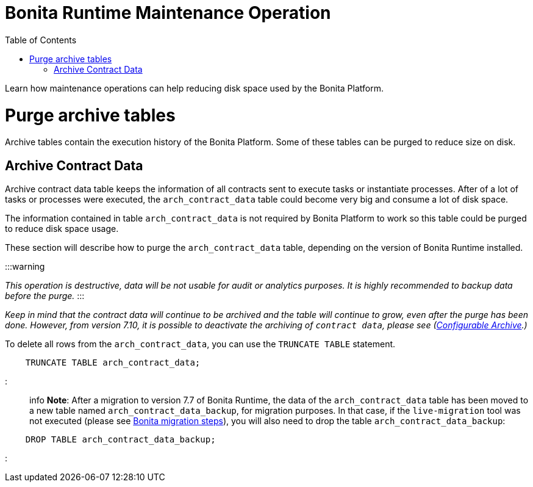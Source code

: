 = Bonita Runtime Maintenance Operation
:doctype: book
:toc:

Learn how maintenance operations can help reducing disk space used by the Bonita Platform.

= Purge archive tables

Archive tables contain the execution history of the Bonita Platform.
Some of these tables can be purged to reduce size on disk.

== Archive Contract Data

Archive contract data table keeps the information of all contracts sent to execute tasks or instantiate processes.
After of a lot of tasks or processes were executed, the `arch_contract_data` table could become very big and consume a lot of disk space.

The information contained in table `arch_contract_data` is not required by Bonita Platform to work so this table could be purged to reduce disk space usage.

These section will describe how to purge the `arch_contract_data` table, depending on the version of Bonita Runtime installed.

:::warning

_This operation is destructive, data will be not usable for audit or analytics purposes.
It is highly recommended to backup data before the purge._ :::

_Keep in mind that the contract data will continue to be archived and the table will continue to grow, even after the purge has been done.
However, from version 7.10, it is possible to deactivate the archiving of `contract data`, please see (xref:configurable-archive.adoc[Configurable Archive].)_

To delete all rows from the `arch_contract_data`, you can use the `TRUNCATE TABLE` statement.

----
    TRUNCATE TABLE arch_contract_data;
----

::: info *Note*: After a migration to version 7.7 of Bonita Runtime, the data of the `arch_contract_data` table has been moved to a new table named `arch_contract_data_backup`, for migration purposes.
In that case, if the `live-migration` tool was not executed (please see xref:migrate-from-an-earlier-version-of-bonita-bpm.adoc[Bonita migration steps]), you will also need to drop the table `arch_contract_data_backup`:

----
    DROP TABLE arch_contract_data_backup;
----

:::
